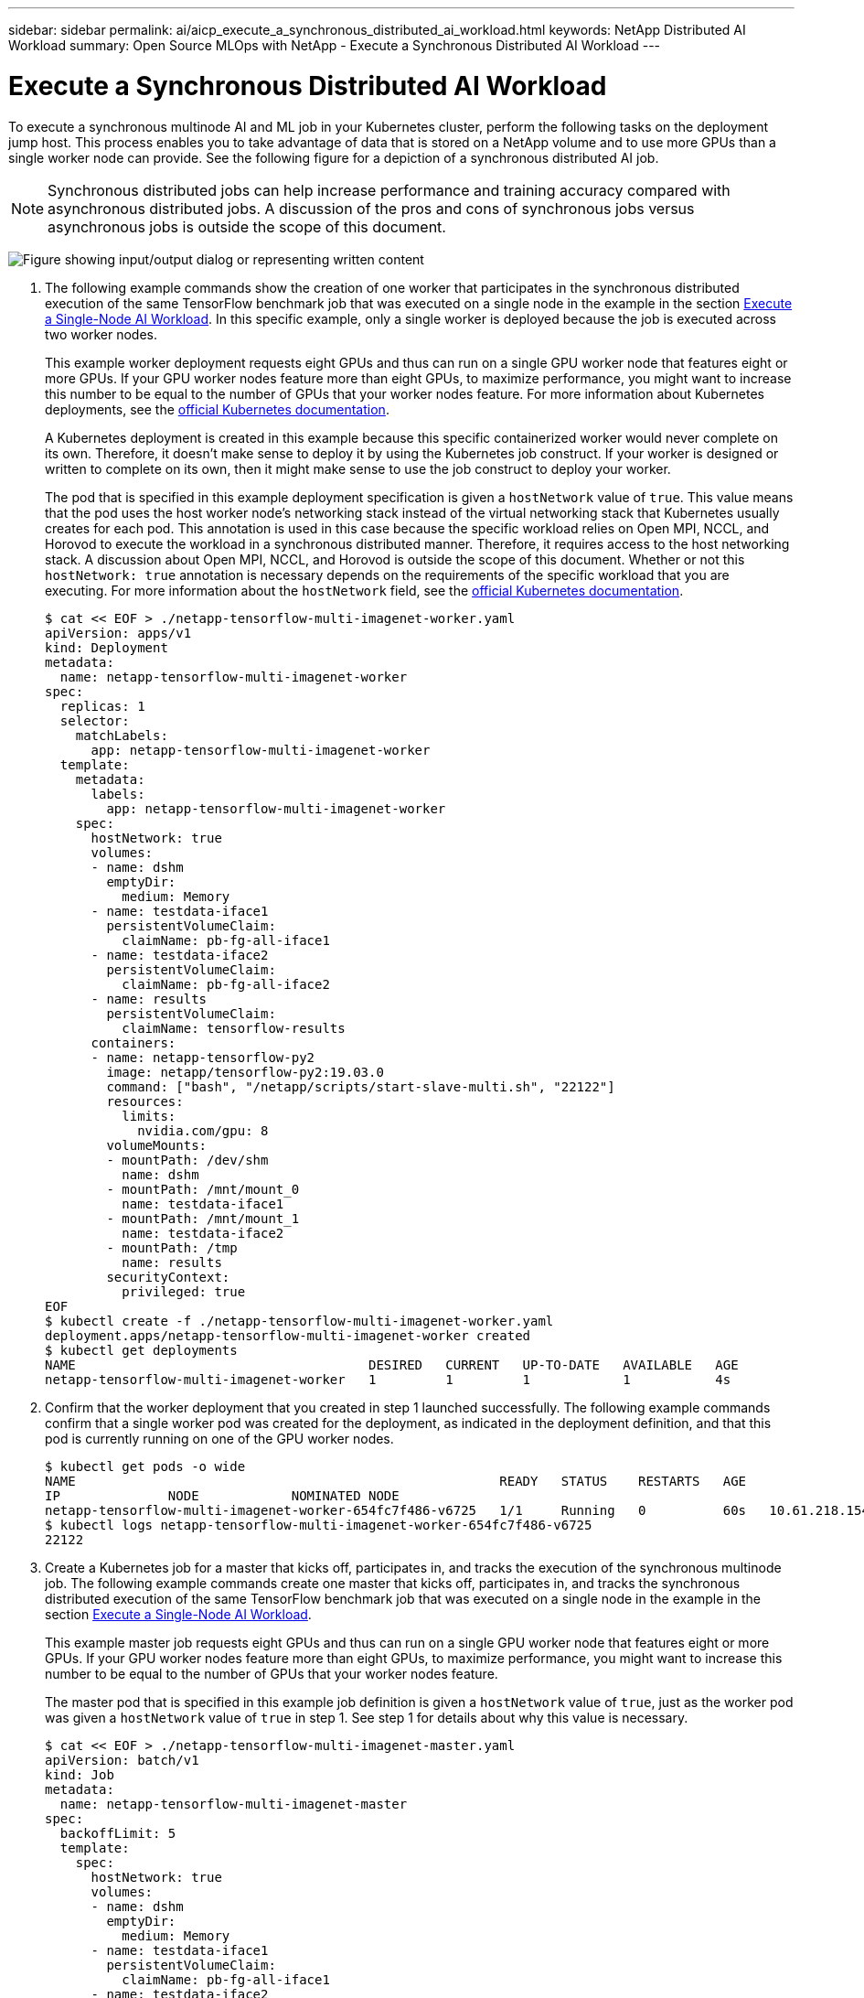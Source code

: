 ---
sidebar: sidebar
permalink: ai/aicp_execute_a_synchronous_distributed_ai_workload.html
keywords: NetApp Distributed AI Workload
summary: Open Source MLOps with NetApp - Execute a Synchronous Distributed AI Workload
---

= Execute a Synchronous Distributed AI Workload
:hardbreaks:
:nofooter:
:icons: font
:linkattrs:
:imagesdir: ../media/

//
// This file was created with NDAC Version 2.0 (August 17, 2020)
//
// 2020-08-18 15:53:14.760181
//

[.lead]
To execute a synchronous multinode AI and ML job in your Kubernetes cluster, perform the following tasks on the deployment jump host. This process enables you to take advantage of data that is stored on a NetApp volume and to use more GPUs than a single worker node can provide. See the following figure for a depiction of a synchronous distributed AI job.

[NOTE]
Synchronous distributed jobs can help increase performance and training accuracy compared with asynchronous distributed jobs. A discussion of the pros and cons of synchronous jobs versus asynchronous jobs is outside the scope of this document.

image:aicp_image56.png["Figure showing input/output dialog or representing written content"]

. The following example commands show the creation of one worker that participates in the synchronous distributed execution of the same TensorFlow benchmark job that was executed on a single node in the example in the section link:aicp_execute_a_single-node_ai_workload.html[Execute a Single-Node AI Workload]. In this specific example, only a single worker is deployed because the job is executed across two worker nodes.
+
This example worker deployment requests eight GPUs and thus can run on a single GPU worker node that features eight or more GPUs. If your GPU worker nodes feature more than eight GPUs, to maximize performance, you might want to increase this number to be equal to the number of GPUs that your worker nodes feature. For more information about Kubernetes deployments, see the https://kubernetes.io/docs/concepts/workloads/controllers/deployment/[official Kubernetes documentation^].
+
A Kubernetes deployment is created in this example because this specific containerized worker would never complete on its own. Therefore, it doesn’t make sense to deploy it by using the Kubernetes job construct. If your worker is designed or written to complete on its own, then it might make sense to use the job construct to deploy your worker.
+
The pod that is specified in this example deployment specification is given a `hostNetwork` value of `true`. This value means that the pod uses the host worker node’s networking stack instead of the virtual networking stack that Kubernetes usually creates for each pod. This annotation is used in this case because the specific workload relies on Open MPI, NCCL, and Horovod to execute the workload in a synchronous distributed manner. Therefore, it requires access to the host networking stack. A discussion about Open MPI, NCCL, and Horovod is outside the scope of this document. Whether or not this `hostNetwork: true` annotation is necessary depends on the requirements of the specific workload that you are executing. For more information about the `hostNetwork` field, see the https://kubernetes.io/docs/concepts/policy/pod-security-policy/[official Kubernetes documentation^].
+
....
$ cat << EOF > ./netapp-tensorflow-multi-imagenet-worker.yaml
apiVersion: apps/v1
kind: Deployment
metadata:
  name: netapp-tensorflow-multi-imagenet-worker
spec:
  replicas: 1
  selector:
    matchLabels:
      app: netapp-tensorflow-multi-imagenet-worker
  template:
    metadata:
      labels:
        app: netapp-tensorflow-multi-imagenet-worker
    spec:
      hostNetwork: true
      volumes:
      - name: dshm
        emptyDir:
          medium: Memory
      - name: testdata-iface1
        persistentVolumeClaim:
          claimName: pb-fg-all-iface1
      - name: testdata-iface2
        persistentVolumeClaim:
          claimName: pb-fg-all-iface2
      - name: results
        persistentVolumeClaim:
          claimName: tensorflow-results
      containers:
      - name: netapp-tensorflow-py2
        image: netapp/tensorflow-py2:19.03.0
        command: ["bash", "/netapp/scripts/start-slave-multi.sh", "22122"]
        resources:
          limits:
            nvidia.com/gpu: 8
        volumeMounts:
        - mountPath: /dev/shm
          name: dshm
        - mountPath: /mnt/mount_0
          name: testdata-iface1
        - mountPath: /mnt/mount_1
          name: testdata-iface2
        - mountPath: /tmp
          name: results
        securityContext:
          privileged: true
EOF
$ kubectl create -f ./netapp-tensorflow-multi-imagenet-worker.yaml
deployment.apps/netapp-tensorflow-multi-imagenet-worker created
$ kubectl get deployments
NAME                                      DESIRED   CURRENT   UP-TO-DATE   AVAILABLE   AGE
netapp-tensorflow-multi-imagenet-worker   1         1         1            1           4s
....

. Confirm that the worker deployment that you created in step 1 launched successfully. The following example commands confirm that a single worker pod was created for the deployment, as indicated in the deployment definition, and that this pod is currently running on one of the GPU worker nodes.
+
....
$ kubectl get pods -o wide
NAME                                                       READY   STATUS    RESTARTS   AGE
IP              NODE            NOMINATED NODE
netapp-tensorflow-multi-imagenet-worker-654fc7f486-v6725   1/1     Running   0          60s   10.61.218.154   10.61.218.154   <none>
$ kubectl logs netapp-tensorflow-multi-imagenet-worker-654fc7f486-v6725
22122
....

. Create a Kubernetes job for a master that kicks off, participates in, and tracks the execution of the synchronous multinode job. The following example commands create one master that kicks off, participates in, and tracks the synchronous distributed execution of the same TensorFlow benchmark job that was executed on a single node in the example in the section link:aicp_execute_a_single-node_ai_workload.html[Execute a Single-Node AI Workload].
+
This example master job requests eight GPUs and thus can run on a single GPU worker node that features eight or more GPUs. If your GPU worker nodes feature more than eight GPUs, to maximize performance, you might want to increase this number to be equal to the number of GPUs that your worker nodes feature.
+
The master pod that is specified in this example job definition is given a `hostNetwork` value of `true`, just as the worker pod was given a `hostNetwork` value of `true` in step 1. See step 1 for details about why this value is necessary.
+
....
$ cat << EOF > ./netapp-tensorflow-multi-imagenet-master.yaml
apiVersion: batch/v1
kind: Job
metadata:
  name: netapp-tensorflow-multi-imagenet-master
spec:
  backoffLimit: 5
  template:
    spec:
      hostNetwork: true
      volumes:
      - name: dshm
        emptyDir:
          medium: Memory
      - name: testdata-iface1
        persistentVolumeClaim:
          claimName: pb-fg-all-iface1
      - name: testdata-iface2
        persistentVolumeClaim:
          claimName: pb-fg-all-iface2
      - name: results
        persistentVolumeClaim:
          claimName: tensorflow-results
      containers:
      - name: netapp-tensorflow-py2
        image: netapp/tensorflow-py2:19.03.0
        command: ["python", "/netapp/scripts/run.py", "--dataset_dir=/mnt/mount_0/dataset/imagenet", "--port=22122", "--num_devices=16", "--dgx_version=dgx1", "--nodes=10.61.218.152,10.61.218.154"]
        resources:
          limits:
            nvidia.com/gpu: 8
        volumeMounts:
        - mountPath: /dev/shm
          name: dshm
        - mountPath: /mnt/mount_0
          name: testdata-iface1
        - mountPath: /mnt/mount_1
          name: testdata-iface2
        - mountPath: /tmp
          name: results
        securityContext:
          privileged: true
      restartPolicy: Never
EOF
$ kubectl create -f ./netapp-tensorflow-multi-imagenet-master.yaml
job.batch/netapp-tensorflow-multi-imagenet-master created
$ kubectl get jobs
NAME                                      COMPLETIONS   DURATION   AGE
netapp-tensorflow-multi-imagenet-master   0/1           25s        25s
....

. Confirm that the master job that you created in step 3 is running correctly. The following example command confirms that a single master pod was created for the job, as indicated in the job definition, and that this pod is currently running on one of the GPU worker nodes. You should also see that the worker pod that you originally saw in step 1 is still running and that the master and worker pods are running on different nodes.
+
....
$ kubectl get pods -o wide
NAME                                                       READY   STATUS    RESTARTS   AGE
IP              NODE            NOMINATED NODE
netapp-tensorflow-multi-imagenet-master-ppwwj              1/1     Running   0          45s   10.61.218.152   10.61.218.152   <none>
netapp-tensorflow-multi-imagenet-worker-654fc7f486-v6725   1/1     Running   0          26m   10.61.218.154   10.61.218.154   <none>
....

. Confirm that the master job that you created in step 3 completes successfully. The following example commands confirm that the job completed successfully.
+
....
$ kubectl get jobs
NAME                                      COMPLETIONS   DURATION   AGE
netapp-tensorflow-multi-imagenet-master   1/1           5m50s      9m18s
$ kubectl get pods
NAME                                                       READY   STATUS      RESTARTS   AGE
netapp-tensorflow-multi-imagenet-master-ppwwj              0/1     Completed   0          9m38s
netapp-tensorflow-multi-imagenet-worker-654fc7f486-v6725   1/1     Running     0          35m
$ kubectl logs netapp-tensorflow-multi-imagenet-master-ppwwj
[10.61.218.152:00008] WARNING: local probe returned unhandled shell:unknown assuming bash
rm: cannot remove '/lib': Is a directory
[10.61.218.154:00033] PMIX ERROR: NO-PERMISSIONS in file gds_dstore.c at line 702
[10.61.218.154:00033] PMIX ERROR: NO-PERMISSIONS in file gds_dstore.c at line 711
[10.61.218.152:00008] PMIX ERROR: NO-PERMISSIONS in file gds_dstore.c at line 702
[10.61.218.152:00008] PMIX ERROR: NO-PERMISSIONS in file gds_dstore.c at line 711
Total images/sec = 12881.33875
================ Clean Cache !!! ==================
mpirun -allow-run-as-root -np 2 -H 10.61.218.152:1,10.61.218.154:1 -mca pml ob1 -mca btl ^openib -mca btl_tcp_if_include enp1s0f0 -mca plm_rsh_agent ssh -mca plm_rsh_args "-p 22122" bash -c 'sync; echo 1 > /proc/sys/vm/drop_caches'
=========================================
mpirun -allow-run-as-root -np 16 -H 10.61.218.152:8,10.61.218.154:8 -bind-to none -map-by slot -x NCCL_DEBUG=INFO -x LD_LIBRARY_PATH -x PATH -mca pml ob1 -mca btl ^openib -mca btl_tcp_if_include enp1s0f0 -x NCCL_IB_HCA=mlx5 -x NCCL_NET_GDR_READ=1 -x NCCL_IB_SL=3 -x NCCL_IB_GID_INDEX=3 -x NCCL_SOCKET_IFNAME=enp5s0.3091,enp12s0.3092,enp132s0.3093,enp139s0.3094 -x NCCL_IB_CUDA_SUPPORT=1 -mca orte_base_help_aggregate 0 -mca plm_rsh_agent ssh -mca plm_rsh_args "-p 22122" python /netapp/tensorflow/benchmarks_190205/scripts/tf_cnn_benchmarks/tf_cnn_benchmarks.py --model=resnet50 --batch_size=256 --device=gpu --force_gpu_compatible=True --num_intra_threads=1 --num_inter_threads=48 --variable_update=horovod --batch_group_size=20 --num_batches=500 --nodistortions --num_gpus=1 --data_format=NCHW --use_fp16=True --use_tf_layers=False --data_name=imagenet --use_datasets=True --data_dir=/mnt/mount_0/dataset/imagenet --datasets_parallel_interleave_cycle_length=10 --datasets_sloppy_parallel_interleave=False --num_mounts=2 --mount_prefix=/mnt/mount_%d --datasets_prefetch_buffer_size=2000 -- datasets_use_prefetch=True --datasets_num_private_threads=4 --horovod_device=gpu > /tmp/20190814_161609_tensorflow_horovod_rdma_resnet50_gpu_16_256_b500_imagenet_nodistort_fp16_r10_m2_nockpt.txt 2>&1
....

. Delete the worker deployment when you no longer need it. The following example commands show the deletion of the worker deployment object that was created in step 1.
+
When you delete the worker deployment object, Kubernetes automatically deletes any associated worker pods.
+
....
$ kubectl get deployments
NAME                                      DESIRED   CURRENT   UP-TO-DATE   AVAILABLE   AGE
netapp-tensorflow-multi-imagenet-worker   1         1         1            1           43m
$ kubectl get pods
NAME                                                       READY   STATUS      RESTARTS   AGE
netapp-tensorflow-multi-imagenet-master-ppwwj              0/1     Completed   0          17m
netapp-tensorflow-multi-imagenet-worker-654fc7f486-v6725   1/1     Running     0          43m
$ kubectl delete deployment netapp-tensorflow-multi-imagenet-worker
deployment.extensions "netapp-tensorflow-multi-imagenet-worker" deleted
$ kubectl get deployments
No resources found.
$ kubectl get pods
NAME                                            READY   STATUS      RESTARTS   AGE
netapp-tensorflow-multi-imagenet-master-ppwwj   0/1     Completed   0          18m
....

. *Optional:* Clean up the master job artifacts. The following example commands show the deletion of the master job object that was created in step 3.
+
When you delete the master job object, Kubernetes automatically deletes any associated master pods.
+
....
$ kubectl get jobs
NAME                                      COMPLETIONS   DURATION   AGE
netapp-tensorflow-multi-imagenet-master   1/1           5m50s      19m
$ kubectl get pods
NAME                                            READY   STATUS      RESTARTS   AGE
netapp-tensorflow-multi-imagenet-master-ppwwj   0/1     Completed   0          19m
$ kubectl delete job netapp-tensorflow-multi-imagenet-master
job.batch "netapp-tensorflow-multi-imagenet-master" deleted
$ kubectl get jobs
No resources found.
$ kubectl get pods
No resources found.
....
